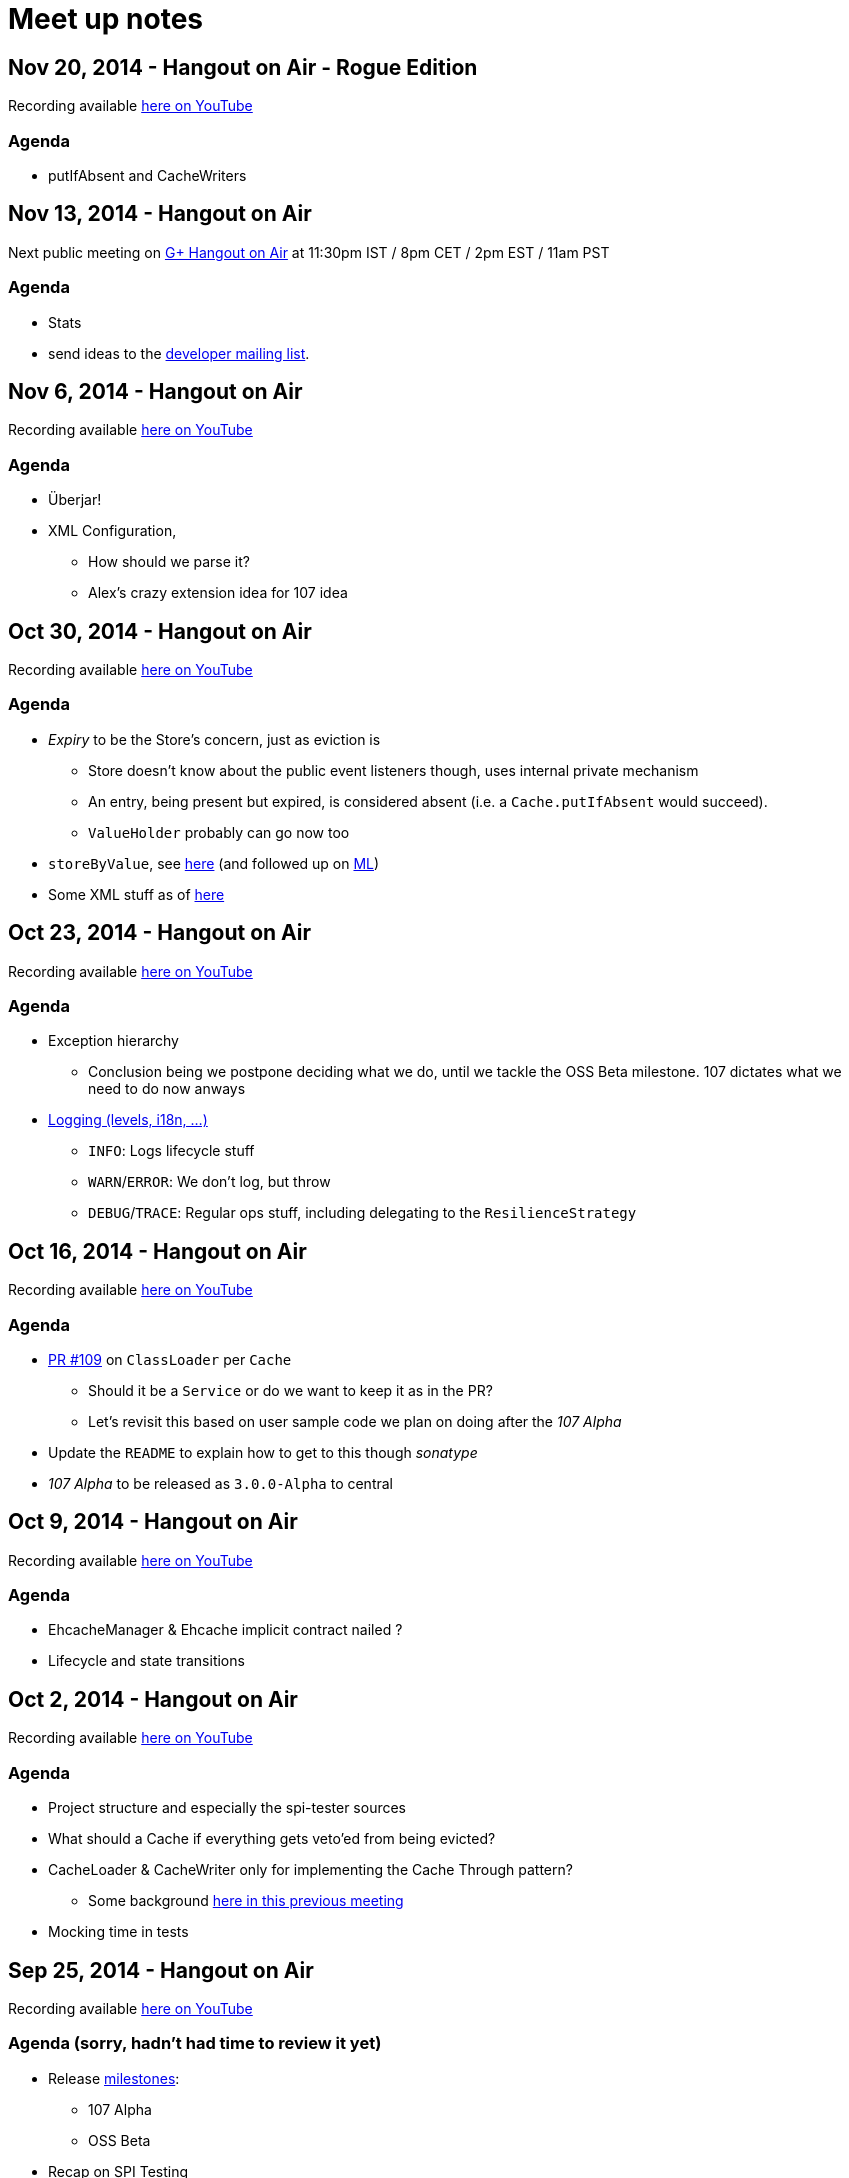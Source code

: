 = Meet up notes

:toc:

== Nov 20, 2014 - Hangout on Air - Rogue Edition

Recording available https://www.youtube.com/watch?v=efCPffwBvaQ[here on YouTube]

=== Agenda

 * putIfAbsent and CacheWriters

== Nov 13, 2014 - Hangout on Air

Next public meeting on https://plus.google.com/u/0/events/cv6v25r855jsn078tebkcbead2s[G+ Hangout on Air] at 11:30pm IST / 8pm CET / 2pm EST / 11am PST

=== Agenda

 * Stats
 * send ideas to the https://groups.google.com/forum/#!forum/ehcache-dev[developer mailing list].

== Nov 6, 2014 - Hangout on Air

Recording available https://www.youtube.com/watch?v=9CUnb5np5WM&list=UU43PVCp2j0b2og2DtxNOU1A[here on YouTube]

=== Agenda

 * Überjar!
 * XML Configuration,
 ** How should we parse it?
 ** Alex's crazy extension idea for 107 idea

== Oct 30, 2014 - Hangout on Air

Recording available https://www.youtube.com/watch?v=MvL7NkF0Qxk&list=UU43PVCp2j0b2og2DtxNOU1A[here on YouTube]

=== Agenda

 * _Expiry_ to be the Store's concern, just as eviction is
 ** Store doesn't know about the public event listeners though, uses internal private mechanism
 ** An entry, being present but expired, is considered absent (i.e. a `Cache.putIfAbsent` would succeed).
 ** `ValueHolder` probably can go now too
 * `storeByValue`, see https://www.youtube.com/watch?v=MvL7NkF0Qxk&list=UU43PVCp2j0b2og2DtxNOU1A#t=737[here]
  (and followed up on https://groups.google.com/forum/#!topic/ehcache-dev/RoY-P6Zm9tc[ML])
 * Some XML stuff as of https://www.youtube.com/watch?v=MvL7NkF0Qxk&list=UU43PVCp2j0b2og2DtxNOU1A#t=2001[here]

== Oct 23, 2014 - Hangout on Air

Recording available https://www.youtube.com/watch?v=Rf86ZxtYXaY&list=UU43PVCp2j0b2og2DtxNOU1A[here on YouTube]

=== Agenda

 * Exception hierarchy
 ** Conclusion being we postpone deciding what we do, until we tackle the OSS Beta milestone. 107 dictates what we need to do now anways
 * https://www.youtube.com/watch?v=Rf86ZxtYXaY&list=UU43PVCp2j0b2og2DtxNOU1A#t=2387[Logging (levels, i18n, ...)]
 ** `INFO`: Logs lifecycle stuff
 ** `WARN`/`ERROR`: We don't log, but throw
 ** `DEBUG`/`TRACE`: Regular ops stuff, including delegating to the `ResilienceStrategy`

== Oct 16, 2014 - Hangout on Air

Recording available https://www.youtube.com/watch?v=HWi7H7glR_o&list=UU43PVCp2j0b2og2DtxNOU1A[here on YouTube]

=== Agenda

 * https://github.com/ehcache/ehcache3/pull/109[PR #109] on `ClassLoader` per `Cache`
 ** Should it be a `Service` or do we want to keep it as in the PR?
 ** Let's revisit this based on user sample code we plan on doing after the _107 Alpha_
 * Update the `README` to explain how to get to this though _sonatype_
 * _107 Alpha_ to be released as `3.0.0-Alpha` to central

== Oct 9, 2014 - Hangout on Air

Recording available https://www.youtube.com/watch?v=P_P641-hkPs&list=UU43PVCp2j0b2og2DtxNOU1A[here on YouTube]

=== Agenda

 * +EhcacheManager+ & +Ehcache+ implicit contract nailed ?
 * Lifecycle and state transitions

== Oct 2, 2014 - Hangout on Air

Recording available https://www.youtube.com/watch?v=YgfsRhQPT7k&list=UU43PVCp2j0b2og2DtxNOU1A[here on YouTube]

=== Agenda

 * Project structure and especially the spi-tester sources
 * What should a +Cache+ if everything gets veto'ed from being evicted?
 * +CacheLoader+ & +CacheWriter+ only for implementing the Cache Through pattern?
 ** Some background https://www.youtube.com/watch?v=a8LzwqZNfYE&list=UU43PVCp2j0b2og2DtxNOU1A[here in this previous meeting]
 * Mocking time in tests

== Sep 25, 2014 - Hangout on Air

Recording available https://www.youtube.com/watch?v=KaOagtwTHyw&index=2&list=UU43PVCp2j0b2og2DtxNOU1A[here on YouTube]

=== Agenda (sorry, hadn't had time to review it yet)

 * Release https://github.com/ehcache/ehcache3/milestones[milestones]:
 ** 107 Alpha
 ** OSS Beta
 * Recap on SPI Testing
 * +CacheLoader+ & +CacheWriter+ lifecycle in +StandaloneCache+ vs. managed ones
 * more TBD on the https://groups.google.com/forum/#!forum/ehcache-dev[Ehcache Developer Google Group]

== Sep 18, 2014 - Hangout on Air

Recording available https://www.youtube.com/watch?v=51PLWgRRLaE&list=UU43PVCp2j0b2og2DtxNOU1A[here on YouTube]

=== Moved to Cloudbees

Our build infrastructure is now on Cloudbees here:
https://ehcache.ci.cloudbees.com

Still need to publish +-SNAPSHOT+ to Sonatype though

=== Git workflow

We said we should not +git push --force+ to a branch that's currently under review (because of the PR associated); but rather closing the PR and creating a new one.

WARNING: This decision has been invalidated since: it's okay to do it, but be vocal about it. One case where you just want to do it, is rebasing your branch should some other PR been merged in between.

If you do changes based on the feedback from the PR, they probably should be a commit on their own atop of the other

=== ConcurrentHashMap v8 port

Is ported from jsr-166 cvs (revision information is recorded in the commit). Still uses +Unsafe+, but lets leave it like that for now (won't work on GAE for instance though).

Need to have the CHMv8 tests not run everytime (at least not as they stand).

+JSR166Wrapper+ contains all interfaces to please +javac+

Actually make use of CHMv8 in +OnHeapStore+ is still work that's still pending

Also have a +Unsafe+ wrapper that adds the methods not present in 1.6

=== SPI Testing strategy (discussed https://www.youtube.com/watch?v=51PLWgRRLaE&list=UU43PVCp2j0b2og2DtxNOU1A#t=1503[here])

Hung is currently working on a proposal, based on this here: https://gist.github.com/alexsnaps/f42557d008e2ed37f2b1

Acceptance criteria:

 * Not runtime dependency on a given testing framework (e.g. junit)
 ** but can provide support for testing framework (e.g. to provide nice reporting)
 * SPI tester should report a complete run, not stop on first failure it encounters
 * A given SPI tester doesn't know about any given implementation, but implementations pull the SPI tester in
 * Probably want to make the SPI testers available through maven using some qualifier (e.g. +core:SpiTesters+)
 * The https://jcp.org/aboutJava/communityprocess/ec-public/TCK-docs/tsdg.pdf[Java™ Technology Test Suite
Development Guide 1.2] would probably contain some good input on writing actual SPI tests
 * SPI tests are probably somewhat easier to write, given that we know where and how (UTSL!) a given SPI is actually used

== Sep 11, 2014 - Hangout on Air

Recording available https://www.youtube.com/watch?v=PPiS6Y9Fzh4&list=UU43PVCp2j0b2og2DtxNOU1A[here on YouTube]

=== CRUD operations

 - Let's implement the void ones (e.g. +remove(K): void+) for now, we may do more later. It's a cache, no real reason to wanting the old value ever...

=== Resilience of +Ehcache+

 - Stick to +ResilienceStrategy+ and have +Ehcache+ be resilient:
 * No issues for on-heap +Store+ implementations
 * Persistent ones will cope just fine (i.e. recover)
 * Distributed ones will force some +.dealWithUnconsistentCache()+ cases
 - Have a checked, do it all yourself, interface of some kind
 - Postponing the work until all CRUD operations are implemented

=== Travis CI

 - Lacks archiving, more work for us to do, but that's the work we'd want to be part of the _S_ in CIaaS
 - Louis to take ownership and most probably move to cloudbees...

=== Eclipse & Gradle

 - Hung to check the Gradle plugin
 - Eclipse plugin in gradle build is on master now

== Sep 4, 2014 - Hangout on Air

Recording available https://www.youtube.com/watch?v=iehQ9Wxx204&list=UU43PVCp2j0b2og2DtxNOU1A[here on YouTube]

=== Review some proposal on +CacheManager+ and +Cache+ subtyping & their matching +Builder+

We want +CacheBuilder+ to create instances of types:

 . +Unmanaged(ShortLived)Cache+
 . +UnmanagedLongLivedCache+

While +CacheManagerBuilder+ create:

 . +(ShortLived)CacheManager+
 . +LongLivedCacheManager+

which manages +Cache+, i.e. not +Unmanaged+ ones. +LongLived+ exposes the methods to delete 'persistent' data (i.e. that outlives the life of the JVM). A +Cache+ is closed or destroyed through the +CacheManager+.

=== Initial API issue break down

Issues are now ordered on https://waffle.io/ehcache/ehcache3[waffle.io]:

 . 'API' labeled issues for public API require
 .. JavaDoc
 . 'API' labeled issues that are about SPI, require
 .. JavaDoc
 .. Tester of some kind, that
 . 'Enhancement' labeled issues require
 .. JavaDoc, as required
 .. Unit tests
 .. If ported from the 2.x line, best is to have decent coverage on the responsibilities the class will keep, prior to refactoring it; then refactor and add/tweak tests as required

=== CIaaS

  . drone.io 'failed'
  . codeship.io 'failed'
  . travis-ci.org 'testing...'
  . cloudbees.com 'todo'

== Aug 28, 2014 - Hangout on Air

Recording available https://www.youtube.com/watch?v=_S2cn4nf0_U&list=UU43PVCp2j0b2og2DtxNOU1A[here on YouTube]

=== +CacheManagerBuilder+ and +CacheBuilder+

Let's try to introduce a type hierarchy for both +Cache+ and +CacheManager+ that the builder would actually build, narrowing the type down à la Quartz 2.0 builders.

[source,java]
----
PersistentCache cache = newCacheBuilder() // <1>
  .diskPersistent(
    cfg // <3>
  ) // <2>
  .build(); // <4>
----

<1> static method that creates a builder: +Builder<Cache>+
<2> narrows to the builder's type down to +Builder<PersistentCache>+
<3> +cfg+ actually defines the mode to use for persistence, eg: expect data on disk; expect none; use data if there; wipe data if there; wipe data on +Cache.close()+
<4> actually builds the +PersistentCache+

Alex to make an actual proposal by next week.

=== +CacheManager+-less +Cache+ instances

 - Keep these, where the user is actually responsible to provide services
 - Only these +Cache+'s type would expose +.close()+
 - +CacheManager+ managed +Cache+ instances would be 'closed' through the +CacheManager+
 - To further lifecycle +PersistentCache+ instance, managed by a +CacheManager+, the latter could expose some method to retrieve +DiskPersisted+ (interface with minimal lifecycle methods) instances; e.g.

----
Iterable<Map.Entry<String, DiskPersisted>> it = cacheManager.getManaged(DiskPersisted.class);
it.next().value() // <1>
 .deleteOnDiskFiles(); // <2>
----

<1> +DiskPersisted+ could expose methods around lifecycling the data on disk only. No +Cache+ methods
<2> Implies +Cache.close()+, i.e. clear all 'VM transient' data and delete data from disk.

== Aug 21, 2014 - Hangout on Air

Recording available https://www.youtube.com/watch?v=rUI4SsPRGQ4[here on YouTube]

=== +org.ehcache.Cache+ vs. +org.ehcache.spi.cache.Store+

==== +Cache<K, V>+ backed by a +Store<K, Element<V>>+

 . Rename +Element+
 . Try +Store<K, Element<V>>+ for now

==== Roles

How much can be solved by having the +Cache+ call into some +Store.process(K, EntryProcessor<K, V, T>): T+ equivalent?

 . +Cache+ Roles
 .. Expiry
 .. Public EntryListeners
 .. Cache lifecycle
 .. CacheLoaders
 .. CacheWriters
 . +Store+ Roles
 .. Store by Value vs. Ref.
 .. Eviction & (private) EvictionListeners

=== Other items

==== Integrate 107 TCK

Created issue #21

==== What's with the sizeof modules ?

 . *Hibernate* to be integrated within the h2lc module there
 . *Groovy*, either:
 .. @candrews takes ownership, or
 .. we find someone within TC/SAG to do so (unidentified yet though)